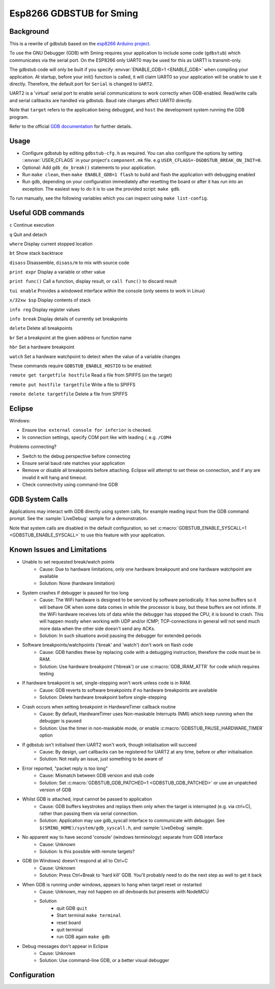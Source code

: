 Esp8266 GDBSTUB for Sming
=========================

Background
----------

This is a rewrite of gdbstub based on the
`esp8266 Arduino project <https://github.com/esp8266/Arduino/pull/5559>`__.

To use the GNU Debugger (GDB) with Sming requires your application to
include some code (``gdbstub``) which communicates via the serial port.
On the ESP8266 only UART0 may be used for this as UART1 is transmit-only.

The gdbstub code will only be built if you specify :envvar:`ENABLE_GDB=1 <ENABLE_GDB>`
when compiling your application. At startup, before your init()
function is called, it will claim UART0 so your application will be
unable to use it directly. Therefore, the default port for ``Serial``
is changed to ``UART2``.

UART2 is a 'virtual' serial port to enable serial communications to work
correctly when GDB-enabled. Read/write calls and serial callbacks are
handled via gdbstub. Baud rate changes affect UART0 directly.

Note that ``target`` refers to the application being debugged, and
``host`` the development system running the GDB program.

Refer to the official
`GDB documentation <https://sourceware.org/gdb/current/onlinedocs/gdb/index.html>`__
for further details.


Usage
-----

-  Configure gdbstub by editing ``gdbstub-cfg.h`` as required. You
   can also configure the options by setting ::envvar:`USER_CFLAGS` in
   your project's ``component.mk`` file. e.g
   ``USER_CFLAGS=-DGDBSTUB_BREAK_ON_INIT=0``.
-  Optional: Add ``gdb_do_break()`` statements to your application.
-  Run ``make clean``, then ``make ENABLE_GDB=1 flash`` to build and
   flash the application with debugging enabled
-  Run gdb, depending on your configuration immediately after
   resetting the board or after it has run into an exception. The
   easiest way to do it is to use the provided script: ``make gdb``.

To run manually, see the following variables which you can inspect using ``make list-config``.

.. envvar:: GDB_CMDLINE

   Command line used to run GDB.


.. envvar:: GDBSTUB_DIR

   Location of the GDB stub component, and the ``gdbcmds`` file.


.. envvar:: COM_PORT_GDB

   Defaults to :envvar:`COM_PORT`, but if necessary you can change it to a different value.


.. envvar:: COM_SPEED_GDB

   Same as :envvar:`COM_SPEED_SERIAL`, which is the value compiled into the gdbstub code.


.. envvar:: GDB_UART_SWAP

   If you need to use alternate serial pins, enable this option ``GDB_UART_SWAP=1``


.. envvar:: GDB

   Path to the GDB executable being used.
   This is the application which runs on your development system and talks to ``gdbstub``.
   It is provided in the standard toolchain.


.. _useful-gdb-commands:

Useful GDB commands
-------------------

``c`` Continue execution

``q`` Quit and detach

``where`` Display current stopped location

``bt`` Show stack backtrace

``disass`` Disassemble, ``disass/m`` to mix with source code

``print expr`` Display a variable or other value

``print func()`` Call a function, display result, or ``call func()`` to
discard result

``tui enable`` Provides a windowed interface within the console (only
seems to work in Linux)

``x/32xw $sp`` Display contents of stack

``info reg`` Display register values

``info break`` Display details of currently set breakpoints

``delete`` Delete all breakpoints

``br`` Set a breakpoint at the given address or function name

``hbr`` Set a hardware breakpoint

``watch`` Set a hardware watchpoint to detect when the value of a
variable changes

These commands require ``GDBSTUB_ENABLE_HOSTIO`` to be enabled:

``remote get targetfile hostfile`` Read a file from SPIFFS (on the
target)

``remote put hostfile targetfile`` Write a file to SPIFFS

``remote delete targetfile`` Delete a file from SPIFFS

Eclipse
-------

Windows:

-  Ensure ``Use external console for inferior`` is checked.
-  In connection settings, specify COM port like with leading /, e.g. ``/COM4``

Problems connecting?

-  Switch to the debug perspective before connecting
-  Ensure serial baud rate matches your application
-  Remove or disable all breakpoints before attaching. Eclipse will
   attempt to set these on connection, and if any are invalid it will
   hang and timeout.
-  Check connectivity using command-line GDB

GDB System Calls
----------------

Applications may interact with GDB directly using system calls, for
example reading input from the GDB command prompt. See the
:sample:`LiveDebug` sample for a demonstration.

Note that system calls are disabled in the default configuration, so set
:c:macro:`GDBSTUB_ENABLE_SYSCALL=1 <GDBSTUB_ENABLE_SYSCALL>` to use this feature with your
application.

Known Issues and Limitations
----------------------------

- Unable to set requested break/watch points
   - Cause: Due to hardware limitations, only one hardware
     breakpount and one hardware watchpoint are available
   - Solution: None (hardware limitation)

- System crashes if debugger is paused for too long
   - Cause: The WiFi hardware is designed to be serviced by
     software periodically. It has some buffers so it will behave OK
     when some data comes in while the processor is busy, but these
     buffers are not infinite. If the WiFi hardware receives lots of
     data while the debugger has stopped the CPU, it is bound to crash.
     This will happen mostly when working with UDP and/or ICMP;
     TCP-connections in general will not send much more data when the
     other side doesn't send any ACKs.
   - Solution: In such situations avoid pausing the debugger for
     extended periods

- Software breakpoints/watchpoints ('break' and 'watch') don't work on flash code
   - Cause: GDB handles these by replacing code with a debugging
     instruction, therefore the code must be in RAM.
   - Solution: Use hardware breakpoint ('hbreak') or use
     :c:macro:`GDB_IRAM_ATTR` for code which requires testing

- If hardware breakpoint is set, single-stepping won't work unless code is in RAM.
   - Cause: GDB reverts to software breakpoints if no hardware
     breakpoints are available
   - Solution: Delete hardware breakpoint before single-stepping

- Crash occurs when setting breakpoint in HardwareTimer callback routine
   - Cause: By default, HardwareTimer uses Non-maskable Interrupts
     (NMI) which keep running when the debugger is paused
   - Solution: Use the timer in non-maskable mode, or enable
     :c:macro:`GDBSTUB_PAUSE_HARDWARE_TIMER` option

- If gdbstub isn't initialised then UART2 won't work, though initialisation will succeed
   - Cause: By design, uart callbacks can be registered for UART2
     at any time, before or after initialisation
   - Solution: Not really an issue, just something to be aware of

- Error reported, "packet reply is too long"
   - Cause: Mismatch between GDB version and stub code
   - Solution: Set :c:macro:`GDBSTUB_GDB_PATCHED=1 <GDBSTUB_GDB_PATCHED>` or use an
     unpatched version of GDB

- Whilst GDB is attached, input cannot be passed to application
   - Cause: GDB buffers keystrokes and replays them only when the
     target is interrupted (e.g. via ctrl+C), rather than passing them
     via serial connection.
   - Solution: Application may use gdb_syscall interface to
     communicate with debugger. See
     ``$(SMING_HOME)/system/gdb_syscall.h``, and :sample:`LiveDebug`
     sample.

- No apparent way to have second 'console' (windows terminology) separate from GDB interface
   - Cause: Unknown
   - Solution: Is this possible with remote targets?

- GDB (in Windows) doesn't respond at all to Ctrl+C
   - Cause: Unknown
   - Solution: Press Ctrl+Break to 'hard kill' GDB. You'll probably
     need to do the next step as well to get it back

- When GDB is running under windows, appears to hang when target reset or restarted
   - Cause: Unknown, may not happen on all devboards but presents
     with NodeMCU
   - Solution
      - quit GDB ``quit``
      - Start terminal ``make terminal``
      - reset board
      - quit terminal
      - run GDB again ``make gdb``

- Debug messages don't appear in Eclipse
   - Cause: Unknown
   - Solution: Use command-line GDB, or a better visual debugger


Configuration
-------------

.. doxygenfile:: gdbstub-cfg.h

